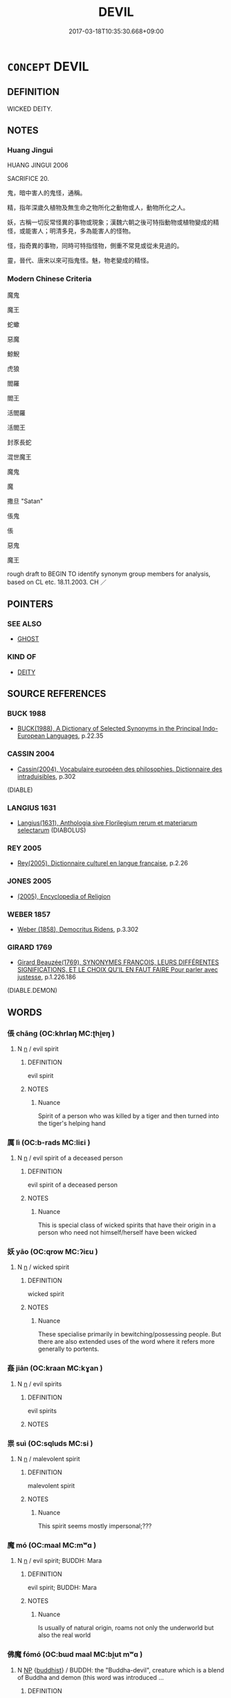 # -*- mode: mandoku-tls-view -*-
#+TITLE: DEVIL
#+DATE: 2017-03-18T10:35:30.668+09:00        
#+STARTUP: content
* =CONCEPT= DEVIL
:PROPERTIES:
:CUSTOM_ID: uuid-6449f728-62c6-44b8-a946-d242b4164076
:SYNONYM+:  EVIL SPIRIT
:SYNONYM+:  DEMON
:SYNONYM+:  FIEND
:SYNONYM+:  BOGIE
:SYNONYM+:  INFORMAL SPOOK.
:SYNONYM+:  SATAN
:SYNONYM+:  BEELZEBUB
:SYNONYM+:  LUCIFER
:SYNONYM+:  THE PRINCE OF DARKNESS
:SYNONYM+:  THE EVIL ONE
:SYNONYM+:  INFORMAL OLD NICK
:TR_ZH: 魔鬼
:END:
** DEFINITION

WICKED DEITY.

** NOTES

*** Huang Jingui
HUANG JINGUI 2006

SACRIFICE 20.

鬼，暗中害人的鬼怪，通稱。

精，指年深歲久植物及無生命之物所化之動物或人，動物所化之人。

妖，古稱一切反常怪異的事物或現象；漢魏六朝之後可特指動物或植物變成的精怪，或能害人；明清多見，多為能害人的怪物。

怪，指奇異的事物，同時可特指怪物，側重不常見或從未見過的。

靈，晉代、唐宋以來可指鬼怪。魅，物老變成的精怪。

*** Modern Chinese Criteria
魔鬼

魔王

蛇蠍

惡魔

鯨鯢

虎狼

閻羅

閻王

活閻羅

活閻王

封豕長蛇

混世魔王

魔鬼

魔

撒旦 "Satan"

倀鬼

倀

惡鬼

魔王

rough draft to BEGIN TO identify synonym group members for analysis, based on CL etc. 18.11.2003. CH ／

** POINTERS
*** SEE ALSO
 - [[tls:concept:GHOST][GHOST]]

*** KIND OF
 - [[tls:concept:DEITY][DEITY]]

** SOURCE REFERENCES
*** BUCK 1988
 - [[cite:BUCK-1988][BUCK(1988), A Dictionary of Selected Synonyms in the Principal Indo-European Languages]], p.22.35

*** CASSIN 2004
 - [[cite:CASSIN-2004][Cassin(2004), Vocabulaire européen des philosophies. Dictionnaire des intraduisibles]], p.302
 (DIABLE)
*** LANGIUS 1631
 - [[cite:LANGIUS-1631][Langius(1631), Anthologia sive Florilegium rerum et materiarum selectarum]] (DIABOLUS)
*** REY 2005
 - [[cite:REY-2005][Rey(2005), Dictionnaire culturel en langue francaise]], p.2.26

*** JONES 2005
 - [[cite:JONES-2005][(2005), Encyclopedia of Religion]]
*** WEBER 1857
 - [[cite:WEBER-1857][Weber (1858), Democritus Ridens]], p.3.302

*** GIRARD 1769
 - [[cite:GIRARD-1769][Girard Beauzée(1769), SYNONYMES FRANÇOIS, LEURS DIFFÉRENTES SIGNIFICATIONS, ET LE CHOIX QU'IL EN FAUT FAIRE Pour parler avec justesse]], p.1.226.186
 (DIABLE.DEMON)
** WORDS
   :PROPERTIES:
   :VISIBILITY: children
   :END:
*** 倀 chāng (OC:khrlaŋ MC:ʈhi̯ɐŋ )
:PROPERTIES:
:CUSTOM_ID: uuid-da9fbc9f-7eaf-4ea4-9cb0-665f0aece830
:Char+: 倀(9,8/10) 
:GY_IDS+: uuid-6a17122c-5e0d-4c77-b141-ac5b2ad819ac
:PY+: chāng     
:OC+: khrlaŋ     
:MC+: ʈhi̯ɐŋ     
:END: 
**** N [[tls:syn-func::#uuid-8717712d-14a4-4ae2-be7a-6e18e61d929b][n]] / evil spirit
:PROPERTIES:
:CUSTOM_ID: uuid-faef7f19-521e-4fc6-8714-bbe8d759fbcf
:END:
****** DEFINITION

evil spirit

****** NOTES

******* Nuance
Spirit of a person who was killed by a tiger and then turned into the tiger's helping hand

*** 厲 lì (OC:b-rads MC:liɛi )
:PROPERTIES:
:CUSTOM_ID: uuid-ee8bda87-7d34-431c-9cf9-b06fb70bade5
:Char+: 厲(27,13/15) 
:GY_IDS+: uuid-0f38d0bc-76d5-43d4-ac0e-3bb004f85980
:PY+: lì     
:OC+: b-rads     
:MC+: liɛi     
:END: 
**** N [[tls:syn-func::#uuid-8717712d-14a4-4ae2-be7a-6e18e61d929b][n]] / evil spirit of a deceased person
:PROPERTIES:
:CUSTOM_ID: uuid-654d132a-2931-4262-a5b7-ead9dc5e88d0
:END:
****** DEFINITION

evil spirit of a deceased person

****** NOTES

******* Nuance
This is special class of wicked spirits that have their origin in a person who need not himself/herself have been wicked

*** 妖 yāo (OC:qrow MC:ʔiɛu )
:PROPERTIES:
:CUSTOM_ID: uuid-7a9c7ab8-dab1-445d-873d-d1f1b8f11855
:Char+: 妖(38,4/7) 
:GY_IDS+: uuid-46ee63f6-ef55-4e1c-b6a6-917c54d70bd9
:PY+: yāo     
:OC+: qrow     
:MC+: ʔiɛu     
:END: 
**** N [[tls:syn-func::#uuid-8717712d-14a4-4ae2-be7a-6e18e61d929b][n]] / wicked spirit
:PROPERTIES:
:CUSTOM_ID: uuid-bfa14783-c5eb-46c7-bf05-b717aa9973f2
:WARRING-STATES-CURRENCY: 4
:END:
****** DEFINITION

wicked spirit

****** NOTES

******* Nuance
These specialise primarily in bewitching/possessing people. But there are also extended uses of the word where it refers more generally to portents.

*** 姦 jiān (OC:kraan MC:kɣan )
:PROPERTIES:
:CUSTOM_ID: uuid-713c34fa-7118-4ee7-a80e-58f2a5ee36ae
:Char+: 姦(38,6/9) 
:GY_IDS+: uuid-3755239a-692c-46aa-89c0-935de3562fe1
:PY+: jiān     
:OC+: kraan     
:MC+: kɣan     
:END: 
**** N [[tls:syn-func::#uuid-8717712d-14a4-4ae2-be7a-6e18e61d929b][n]] / evil spirits
:PROPERTIES:
:CUSTOM_ID: uuid-bc0d83d7-c441-407f-878f-7fcffea26f3f
:WARRING-STATES-CURRENCY: 3
:END:
****** DEFINITION

evil spirits

****** NOTES

*** 祟 suì (OC:sqluds MC:si )
:PROPERTIES:
:CUSTOM_ID: uuid-6f6d7376-a1c1-41ec-9a43-68b4d4061b27
:Char+: 祟(113,5/10) 
:GY_IDS+: uuid-602dcaaa-afc5-430d-9a14-a2b417e2cbce
:PY+: suì     
:OC+: sqluds     
:MC+: si     
:END: 
**** N [[tls:syn-func::#uuid-8717712d-14a4-4ae2-be7a-6e18e61d929b][n]] / malevolent spirit
:PROPERTIES:
:CUSTOM_ID: uuid-53d12226-0b93-42a6-bc94-55ebaa895696
:END:
****** DEFINITION

malevolent spirit

****** NOTES

******* Nuance
This spirit seems mostly impersonal;???

*** 魔 mó (OC:maal MC:mʷɑ )
:PROPERTIES:
:CUSTOM_ID: uuid-caf6f17d-2867-4496-b6c0-41d510fa5299
:Char+: 魔(194,11/21) 
:GY_IDS+: uuid-caeaff99-8a77-471a-8dcd-6964627bd29b
:PY+: mó     
:OC+: maal     
:MC+: mʷɑ     
:END: 
**** N [[tls:syn-func::#uuid-8717712d-14a4-4ae2-be7a-6e18e61d929b][n]] / evil spirit; BUDDH: Mara
:PROPERTIES:
:CUSTOM_ID: uuid-4f06f040-7521-4cd6-8ef7-df91814a5090
:END:
****** DEFINITION

evil spirit; BUDDH: Mara

****** NOTES

******* Nuance
Is usually of natural origin, roams not only the underworld but also the real world

*** 佛魔 fómó (OC:bɯd maal MC:bi̯ut mʷɑ )
:PROPERTIES:
:CUSTOM_ID: uuid-e8ce3009-aa34-4d72-bde8-06f963b2cc89
:Char+: 佛(9,5/7) 魔(194,11/21) 
:GY_IDS+: uuid-d47e7bd5-88a4-4216-b6ee-b266d66dd08c uuid-caeaff99-8a77-471a-8dcd-6964627bd29b
:PY+: fó mó    
:OC+: bɯd maal    
:MC+: bi̯ut mʷɑ    
:END: 
**** N [[tls:syn-func::#uuid-a8e89bab-49e1-4426-b230-0ec7887fd8b4][NP]] {[[tls:sem-feat::#uuid-2e7204ae-4771-435b-82ff-310068296b6d][buddhist]]} / BUDDH: the "Buddha-devil", creature which is a blend of Buddha and demon (this word was introduced ...
:PROPERTIES:
:CUSTOM_ID: uuid-6d8505a6-d379-462b-a73f-d3094839e716
:END:
****** DEFINITION

BUDDH: the "Buddha-devil", creature which is a blend of Buddha and demon (this word was introduced by 臨濟)

****** NOTES

*** 惡鬼 èguǐ (OC:qaaɡ kulʔ MC:ʔɑk kɨi )
:PROPERTIES:
:CUSTOM_ID: uuid-dc5c00f9-138a-47e9-9f70-23595d48cb96
:Char+: 惡(61,8/12) 鬼(194,0/10) 
:GY_IDS+: uuid-81c7a11f-b204-48dd-b228-d027cae32231 uuid-7301de78-e88b-4c40-9559-cbc4062e909b
:PY+: è guǐ    
:OC+: qaaɡ kulʔ    
:MC+: ʔɑk kɨi    
:END: 
**** N [[tls:syn-func::#uuid-a8e89bab-49e1-4426-b230-0ec7887fd8b4][NP]] / devil
:PROPERTIES:
:CUSTOM_ID: uuid-c40117af-95c7-4cda-abcd-3a17ed688796
:END:
****** DEFINITION

devil

****** NOTES

*** 波旬 bōxún (OC:paal sɢʷlin MC:pʷɑ zʷin )
:PROPERTIES:
:CUSTOM_ID: uuid-0183c54a-eff3-4122-b93e-2386a7c45fca
:Char+: 波(85,5/8) 旬(72,2/6) 
:GY_IDS+: uuid-2a58f702-4a89-41a1-a3a5-8e47ea1ffe32 uuid-7f15608c-0133-4b74-bed5-16b5b2b04072
:PY+: bō xún    
:OC+: paal sɢʷlin    
:MC+: pʷɑ zʷin    
:END: 
**** N [[tls:syn-func::#uuid-c43c0bab-2810-42a4-a6be-e4641d9b6632][NPpr]] / BUDDH: murderous devil
:PROPERTIES:
:CUSTOM_ID: uuid-c59a3a31-4c9f-4072-8446-7a59521bcb64
:END:
****** DEFINITION

BUDDH: murderous devil

****** NOTES

*** 魍魎 wǎngliǎng (OC:maŋʔ raŋʔ MC:mi̯ɐŋ li̯ɐŋ )
:PROPERTIES:
:CUSTOM_ID: uuid-b6ab87c3-67ec-4db2-a5a8-8faf88f90a16
:Char+: 魍(194,8/18) 魎(194,8/18) 
:GY_IDS+: uuid-cef915d9-17ef-4ae3-8f52-1eb7ba82078c uuid-10f106e4-e2d1-416c-a75f-1cf40c481343
:PY+: wǎng liǎng    
:OC+: maŋʔ raŋʔ    
:MC+: mi̯ɐŋ li̯ɐŋ    
:END: 
**** N [[tls:syn-func::#uuid-8717712d-14a4-4ae2-be7a-6e18e61d929b][n]] / wicked mountain spirit
:PROPERTIES:
:CUSTOM_ID: uuid-051126d4-4b62-4219-8471-1f28ed1ee4c0
:END:
****** DEFINITION

wicked mountain spirit

****** NOTES

******* Nuance
This spirit rarely descends from his forests and mountains (literally: 烠 he floater �, cf. HUAINAN 6, ed. Chen Yiping 299

**** N [[tls:syn-func::#uuid-a8e89bab-49e1-4426-b230-0ec7887fd8b4][NP]] / wicked spirits of the wilds
:PROPERTIES:
:CUSTOM_ID: uuid-1f4a66cc-a0da-4f61-99a9-0e7bc92015fa
:END:
****** DEFINITION

wicked spirits of the wilds

****** NOTES

*** 魑魅 chīmèi (OC:ph-rel mrɯds MC:ʈhiɛ mi )
:PROPERTIES:
:CUSTOM_ID: uuid-bb317e37-d634-4106-bb14-04337daab6bb
:Char+: 魑(194,11/21) 魅(194,5/15) 
:GY_IDS+: uuid-43c3fd4e-3b9a-41fd-b289-419252dab7e3 uuid-a99ddb33-4f45-48f7-8145-52249b1330b7
:PY+: chī mèi    
:OC+: ph-rel mrɯds    
:MC+: ʈhiɛ mi    
:END: 
**** N [[tls:syn-func::#uuid-c43c0bab-2810-42a4-a6be-e4641d9b6632][NPpr]] / evil mountain spirit
:PROPERTIES:
:CUSTOM_ID: uuid-c5c2d997-dfe9-4edd-ac4d-a082d464a20a
:END:
****** DEFINITION

evil mountain spirit

****** NOTES

******* Nuance
This spirit haunts his forests and mountains and rarely interferes outside these

*** 毗舍闍 píshèshé (OC:bi lʰas ɡlja MC:bi ɕɣɛ dʑɣɛ ) / 毘舍闍 shèshé (OC:lʰas ɡlja MC:ɕɣɛ dʑɣɛ )
:PROPERTIES:
:CUSTOM_ID: uuid-2eabddcc-f264-43f6-ac94-0055e4c40124
:Char+: 毗(81,5/9) 舍(135,2/8) 闍(169,9/17) 
:Char+: 毘(81,5/9) 舍(135,2/8) 闍(169,9/17) 
:GY_IDS+: uuid-d37854af-0991-4e94-b839-8fc9ecdf8264 uuid-bf021f93-0da3-46e1-8590-7c90ac8dddab uuid-31523760-2850-4e22-a1c6-088a2cfdd3ee
:PY+: pí shè shé   
:OC+: bi lʰas ɡlja   
:MC+: bi ɕɣɛ dʑɣɛ   
:GY_IDS+: uuid-bf021f93-0da3-46e1-8590-7c90ac8dddab uuid-31523760-2850-4e22-a1c6-088a2cfdd3ee
:PY+:  shè shé   
:OC+:  lʰas ɡlja   
:MC+:  ɕɣɛ dʑɣɛ   
:END: 
**** N [[tls:syn-func::#uuid-a8e89bab-49e1-4426-b230-0ec7887fd8b4][NP]] {[[tls:sem-feat::#uuid-2e7204ae-4771-435b-82ff-310068296b6d][buddhist]]} / BUDDH:  devil
:PROPERTIES:
:CUSTOM_ID: uuid-d350b515-6bd4-484c-8de2-444a55d5e2a2
:END:
****** DEFINITION

BUDDH:  devil

****** NOTES

** BIBLIOGRAPHY
bibliography:../core/tlsbib.bib
